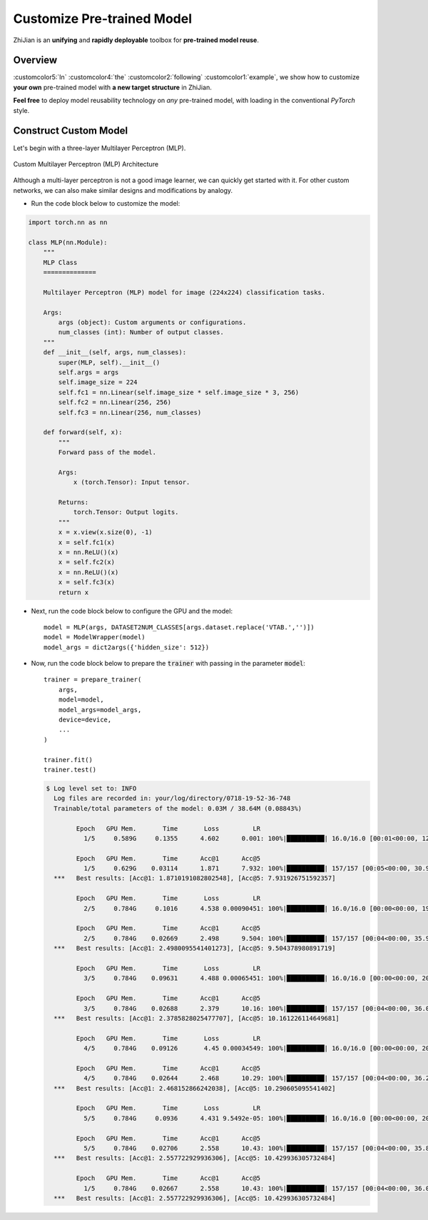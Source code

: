 .. role:: lamdablue
    :class: lamdablue

.. role:: lamdaorange
    :class: lamdaorange

.. raw:: html

    <style>

    .lamdablue {
        color: #47479e;
        font-weight: bold;
    }
    .lamdaorange {
        color: #fd4d01;
        font-weight: bold;
    }
    .customcolor1 {
        color: #f48702;
        font-weight: bold;
    }
    .customcolor2 {
        color: #f64600;
        font-weight: bold;
    }
    .customcolor3 {
        color: #de1500;
        font-weight: bold;
    }
    .customcolor4 {
        color: #b70501;
        font-weight: bold;
    }
    .customcolor5 {
        color: #d6005c;
        font-weight: bold;
    }
    .lamdablue {
        color: #47479e;
        font-weight: bold;
    }
    .lamdaorange {
        color: #fd4d01;
        font-weight: bold;
    }

    </style>

Customize Pre-trained Model
============================

.. raw:: html

   <span style="font-size: 25px;">🛠️</span>
   <p></p>


:lamdaorange:`Z`:lamdablue:`h`:lamdablue:`i`:lamdaorange:`J`:lamdablue:`i`:lamdablue:`a`:lamdablue:`n` is an **unifying** and **rapidly deployable** toolbox for **pre-trained model reuse**.


Overview
-------------------------

:customcolor5:`In` :customcolor4:`the` :customcolor2:`following` :customcolor1:`example`, we show how to customize **your own** pre-trained model with **a new target structure** in :lamdaorange:`Z`:lamdablue:`h`:lamdablue:`i`:lamdaorange:`J`:lamdablue:`i`:lamdablue:`a`:lamdablue:`n`.

**Feel free** to deploy model reusability technology on *any* pre-trained model, with loading in the conventional `PyTorch` style.


Construct Custom Model
-------------------------

Let's begin with a three-layer Multilayer Perceptron (MLP).


.. figure:: ../_static/images/tutorials_mlp.png
   :align: center

   Custom Multilayer Perceptron (MLP) Architecture


Although a multi-layer perceptron is not a good image learner, we can quickly get started with it. For other custom networks, we can also make similar designs and modifications by analogy. 

+ Run the code block below to customize the model:

.. code-block:: python

   import torch.nn as nn
   
   class MLP(nn.Module):
       """
       MLP Class
       ==============

       Multilayer Perceptron (MLP) model for image (224x224) classification tasks.

       Args:
           args (object): Custom arguments or configurations.
           num_classes (int): Number of output classes.
       """
       def __init__(self, args, num_classes):
           super(MLP, self).__init__()
           self.args = args
           self.image_size = 224
           self.fc1 = nn.Linear(self.image_size * self.image_size * 3, 256)
           self.fc2 = nn.Linear(256, 256)
           self.fc3 = nn.Linear(256, num_classes)

       def forward(self, x):
           """
           Forward pass of the model.

           Args:
               x (torch.Tensor): Input tensor.

           Returns:
               torch.Tensor: Output logits.
           """
           x = x.view(x.size(0), -1)
           x = self.fc1(x)
           x = nn.ReLU()(x)
           x = self.fc2(x)
           x = nn.ReLU()(x)
           x = self.fc3(x)
           return x


+ Next, run the code block below to configure the GPU and the model:

  ::

   model = MLP(args, DATASET2NUM_CLASSES[args.dataset.replace('VTAB.','')])
   model = ModelWrapper(model)
   model_args = dict2args({'hidden_size': 512})


+ Now, run the code block below to prepare the :code:`trainer` with passing in the parameter :code:`model`:

  ::

   trainer = prepare_trainer(
       args,
       model=model,
       model_args=model_args,
       device=device,
       ...
   )

   trainer.fit()
   trainer.test()

  .. code-block:: bash

    $ Log level set to: INFO
      Log files are recorded in: your/log/directory/0718-19-52-36-748
      Trainable/total parameters of the model: 0.03M / 38.64M (0.08843%)

            Epoch   GPU Mem.       Time       Loss         LR
              1/5     0.589G     0.1355      4.602      0.001: 100%|██████████| 16.0/16.0 [00:01<00:00, 12.9batch/s]

            Epoch   GPU Mem.       Time      Acc@1      Acc@5
              1/5     0.629G    0.03114      1.871      7.932: 100%|██████████| 157/157 [00:05<00:00, 30.9batch/s] 
      ***   Best results: [Acc@1: 1.8710191082802548], [Acc@5: 7.931926751592357]

            Epoch   GPU Mem.       Time       Loss         LR
              2/5     0.784G     0.1016      4.538 0.00090451: 100%|██████████| 16.0/16.0 [00:00<00:00, 19.4batch/s]

            Epoch   GPU Mem.       Time      Acc@1      Acc@5
              2/5     0.784G    0.02669      2.498      9.504: 100%|██████████| 157/157 [00:04<00:00, 35.9batch/s] 
      ***   Best results: [Acc@1: 2.4980095541401273], [Acc@5: 9.504378980891719]

            Epoch   GPU Mem.       Time       Loss         LR
              3/5     0.784G    0.09631      4.488 0.00065451: 100%|██████████| 16.0/16.0 [00:00<00:00, 20.6batch/s]

            Epoch   GPU Mem.       Time      Acc@1      Acc@5
              3/5     0.784G    0.02688      2.379      10.16: 100%|██████████| 157/157 [00:04<00:00, 36.0batch/s] 
      ***   Best results: [Acc@1: 2.3785828025477707], [Acc@5: 10.161226114649681]

            Epoch   GPU Mem.       Time       Loss         LR
              4/5     0.784G    0.09126       4.45 0.00034549: 100%|██████████| 16.0/16.0 [00:00<00:00, 20.2batch/s]

            Epoch   GPU Mem.       Time      Acc@1      Acc@5
              4/5     0.784G    0.02644      2.468      10.29: 100%|██████████| 157/157 [00:04<00:00, 36.2batch/s] 
      ***   Best results: [Acc@1: 2.468152866242038], [Acc@5: 10.290605095541402]

            Epoch   GPU Mem.       Time       Loss         LR
              5/5     0.784G     0.0936      4.431 9.5492e-05: 100%|██████████| 16.0/16.0 [00:00<00:00, 20.5batch/s]

            Epoch   GPU Mem.       Time      Acc@1      Acc@5
              5/5     0.784G    0.02706      2.558      10.43: 100%|██████████| 157/157 [00:04<00:00, 35.8batch/s] 
      ***   Best results: [Acc@1: 2.557722929936306], [Acc@5: 10.429936305732484]

            Epoch   GPU Mem.       Time      Acc@1      Acc@5
              1/5     0.784G    0.02667      2.558      10.43: 100%|██████████| 157/157 [00:04<00:00, 36.0batch/s] 
      ***   Best results: [Acc@1: 2.557722929936306], [Acc@5: 10.429936305732484]
